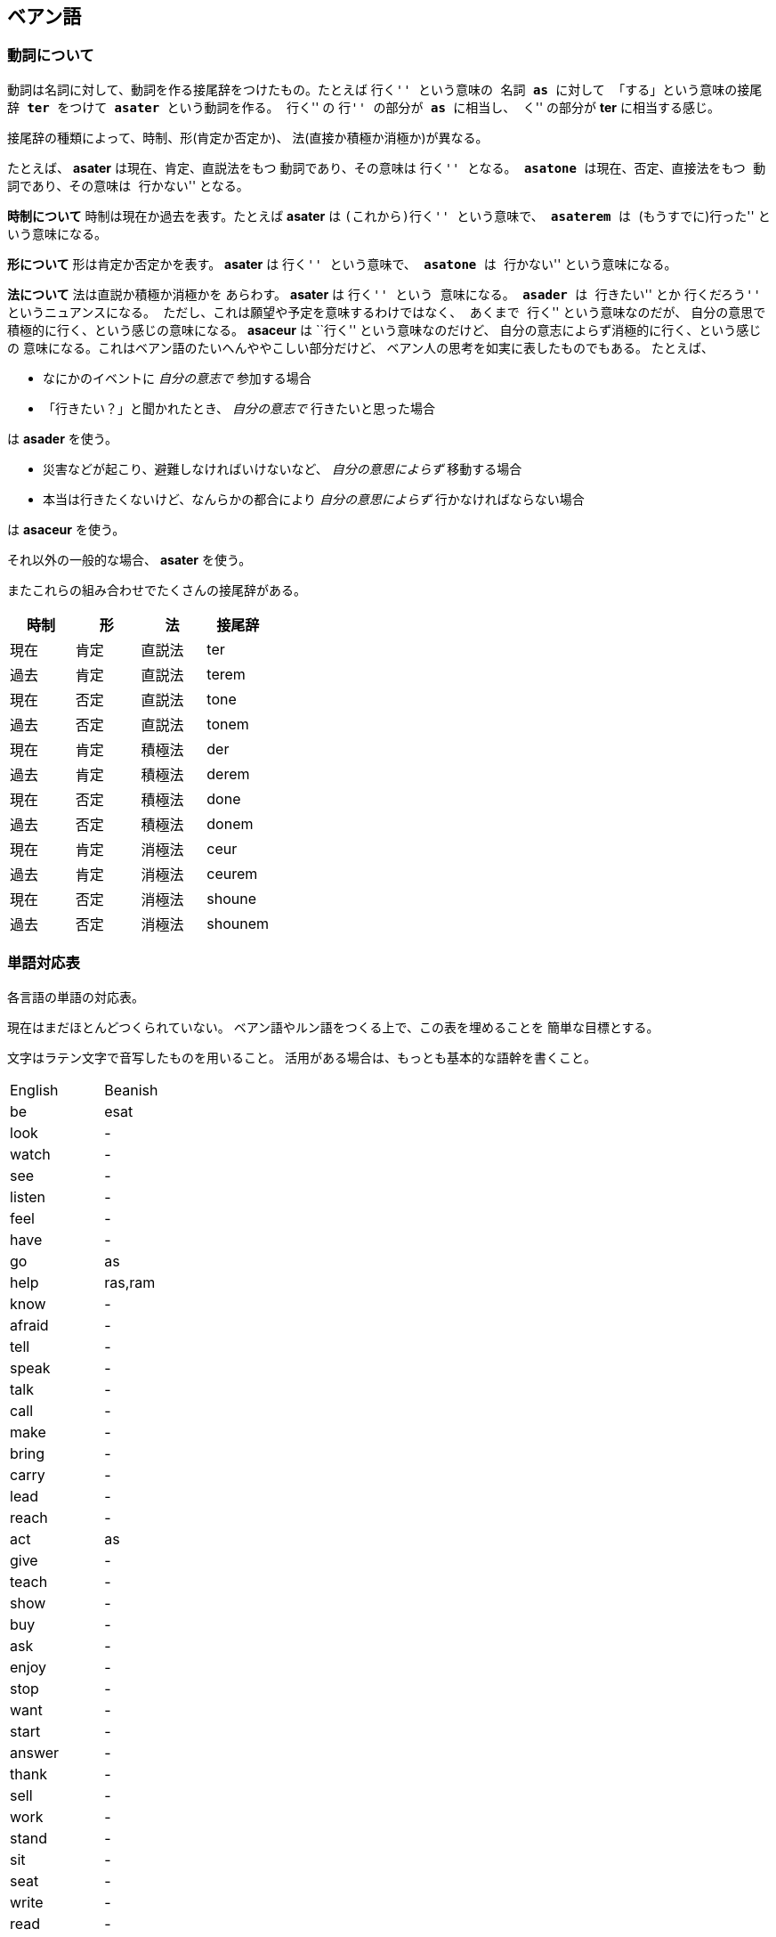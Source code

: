 == ベアン語

=== 動詞について

動詞は名詞に対して、動詞を作る接尾辞をつけたもの。たとえば ``行く'' という意味の
名詞 *as* に対して 「する」という意味の接尾辞 *ter* をつけて
*asater* という動詞を作る。
``行く'' の ``行'' の部分が *as* に相当し、
``く'' の部分が *ter* に相当する感じ。

接尾辞の種類によって、時制、形(肯定か否定か)、
法(直接か積極か消極か)が異なる。

たとえば、 *asater* は現在、肯定、直説法をもつ
動詞であり、その意味は ``行く'' となる。
*asatone* は現在、否定、直接法をもつ
動詞であり、その意味は ``行かない'' となる。

*時制について* 時制は現在か過去を表す。たとえば
*asater* は ``(これから)行く'' という意味で、
*asaterem* は ``(もうすでに)行った'' という意味になる。

*形について* 形は肯定か否定かを表す。
*asater* は ``行く'' という意味で、
*asatone* は ``行かない'' という意味になる。

*法について* 法は直説か積極か消極かを
あらわす。 *asater* は ``行く'' という
意味になる。 *asader* は ``行きたい'' とか
``行くだろう'' というニュアンスになる。
ただし、これは願望や予定を意味するわけではなく、
あくまで ``行く'' という意味なのだが、
自分の意思で積極的に行く、という感じの意味になる。
*asaceur* は ``行く'' という意味なのだけど、
自分の意志によらず消極的に行く、という感じの
意味になる。これはベアン語のたいへんややこしい部分だけど、
ベアン人の思考を如実に表したものでもある。
たとえば、

* なにかのイベントに _自分の意志で_ 参加する場合
* 「行きたい？」と聞かれたとき、 _自分の意志で_ 行きたいと思った場合

は *asader* を使う。

* 災害などが起こり、避難しなければいけないなど、 _自分の意思によらず_ 移動する場合
* 本当は行きたくないけど、なんらかの都合により _自分の意思によらず_ 行かなければならない場合

は *asaceur* を使う。

それ以外の一般的な場合、 *asater* を使う。

またこれらの組み合わせでたくさんの接尾辞がある。

|===
|時制|形|法|接尾辞

|現在|肯定|直説法|ter
|過去|肯定|直説法|terem
|現在|否定|直説法|tone
|過去|否定|直説法|tonem
|現在|肯定|積極法|der
|過去|肯定|積極法|derem
|現在|否定|積極法|done
|過去|否定|積極法|donem
|現在|肯定|消極法|ceur
|過去|肯定|消極法|ceurem
|現在|否定|消極法|shoune
|過去|否定|消極法|shounem
|===

////

単語はぜんぶ作りなおしたほうがいいかもしれない

=== 単語

|===
|単語|意味|語源|補足

|je
|飛ぶ
|-
|je という名詞は ``飛ぶこと'' や ``翼'' を意味する

|je
|翼
|-
|je という名詞は ``飛ぶこと'' や ``翼'' を意味する

|fap
|泳ぐ
|fa-aph(水の)
|-

|ras
|助ける
|-
|自分が誰かを助けるときに使う

|ram
|助けて
|-
|誰かが自分を助けるときに使う

|as
|行く
|-
|asは多義語なので注意

|as
|する
|-
|asは多義語なので注意

|fag
|船を操縦する
|fa-je-aph(海の翼で)
|-

|lundor
|土地に住む
|lu-md-rieng
|-

|dateridor
|住宅に住む
|md-ater-rieng-dor
|-

|lu
|愛する
|-
|-

|vok
|遮る
|-
|-


|===

////


=== 単語対応表

各言語の単語の対応表。

現在はまだほとんどつくられていない。
ベアン語やルン語をつくる上で、この表を埋めることを
簡単な目標とする。

文字はラテン文字で音写したものを用いること。
活用がある場合は、もっとも基本的な語幹を書くこと。

|===
|English|Beanish
|be     |esat
|look   |-
|watch  |-
|see    |-
|listen |-
|feel   |-
|have   |-
|go     |as
|help   |ras,ram
|know   |-
|afraid |-
|tell   |-
|speak  |-
|talk   |-
|call   |-
|make   |-
|bring  |-
|carry  |-
|lead   |-
|reach  |-
|act    |as
|give   |-
|teach  |-
|show   |-
|buy    |-
|ask    |-
|enjoy  |-
|stop   |-
|want   |-
|start  |-
|answer |-
|thank  |-
|sell   |-
|work   |-
|stand  |-
|sit    |-
|seat   |-
|write  |-
|read   |-
|study  |-
|learn  |-
|put    |-
|like   |-
|love   |lu
|sleep  |-
|wear   |-
|walk   |-
|jump   |-
|drive  |-
|ride   |-
|travel |-
|swim   |fap
|move   |-
|cross  |-
|turn   |-
|use    |-
|play   |-
|sing   |-
|dance  |-
|change |-
|cook   |-
|communicate|-
|die    |-
|live   |lundor
|leave  |-
|touch  |-
|cut    |-
|pull   |-
|push   |-
|draw   |-
|paint  |-
|catch  |-
|hold   |-
|clean  |-
|open   |-
|close  |-
|rise   |-
|fall   |-
|drop   |-
|smile  |-
|shout  |-
|report |-
|create |-
|break  |-
|last   |-
|excuse |-
|pandon |-

|do     |as
|visit  |-
|wait   |-
|collect|-
|stay   |-
|worry  |-
|forget |-
|grow   |-
|invite |-
|respect|-

|care   |-
|say    |-
|send   |-
|become |-
|lose   |-
|get    |-
|nod    |-
|shake  |-
|receive|-
|explain|-

|happen |-
|arrive |-
|hear   |-
|finish |-
|save   |-
|pay    |-
|laugh  |-
|choose |-
|return |-
|win    |-

|understand|-
|turn   |-
|need   |-
|think  |-
|mean   |-
|hope   |-
|practice|-
|move   |-
|agree  |-
|disagree|-

|marry  |-
|believe|-
|try    |-
|begin  |-
|meet   |-
|keep   |-
|lend   |-
|borrow |-
|introduce|-
|complain|-

|quit   |-
|hit    |-
|cheer  |-
|enter  |-
|breathe|-
|fail   |-
|bark   |-
|imagine|-
|hide   |-
|hate   |-

|wear   |-
|wish   |-
|protect|-
|sound  |-
|show   |-
|hurry  |-
|fly    |-
|smoke  |-
|appear |-
|disappear|-

|join   |-
|throw  |-
|hang   |-
|fight  |-
|cry    |-
|shine  |-
|discuss|-
|run    |-
|discover|-
|fix    |-

|remember|-
|find   |-
|smell  |-
|taste  |-
|bite   |-
|kill   |-
|wake   |-
|trust  |-
|relax  |-
|repeat |-

|waste  |-
|promise|-
|cost   |-
|order  |-
|exchange|-
|follow |-
|belong |-
|spend  |-
|miss   |-
|add    |-

|===

////

|trip   |-
|movie  |-
|useful |-
|song   |-
|sorry  |-

////
